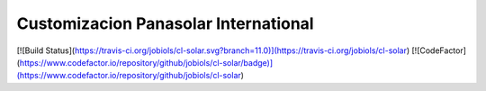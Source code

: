 Customizacion Panasolar International
=====================================

[![Build Status](https://travis-ci.org/jobiols/cl-solar.svg?branch=11.0)](https://travis-ci.org/jobiols/cl-solar) [![CodeFactor](https://www.codefactor.io/repository/github/jobiols/cl-solar/badge)](https://www.codefactor.io/repository/github/jobiols/cl-solar)
